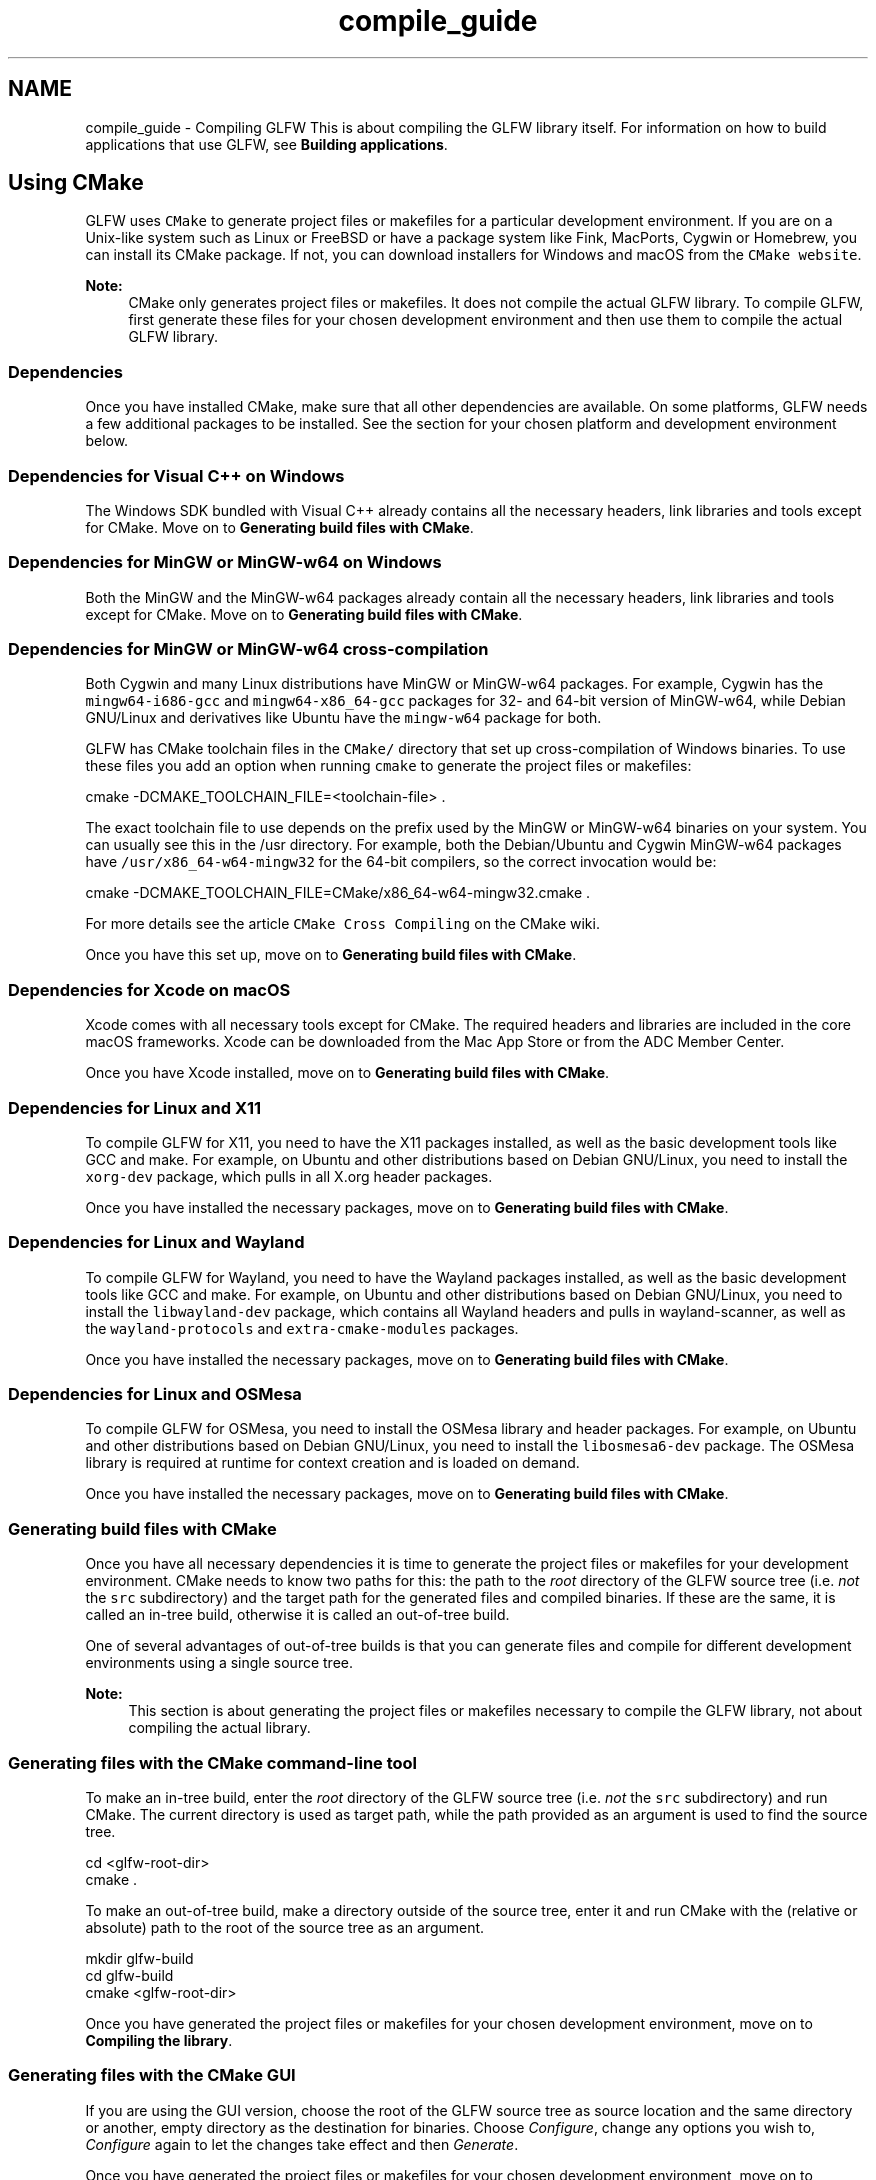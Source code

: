 .TH "compile_guide" 3 "Sat Jul 20 2019" "Version 0.1" "Typhoon Engine" \" -*- nroff -*-
.ad l
.nh
.SH NAME
compile_guide \- Compiling GLFW 
This is about compiling the GLFW library itself\&. For information on how to build applications that use GLFW, see \fBBuilding applications\fP\&.
.SH "Using CMake"
.PP
GLFW uses \fCCMake\fP to generate project files or makefiles for a particular development environment\&. If you are on a Unix-like system such as Linux or FreeBSD or have a package system like Fink, MacPorts, Cygwin or Homebrew, you can install its CMake package\&. If not, you can download installers for Windows and macOS from the \fCCMake website\fP\&.
.PP
\fBNote:\fP
.RS 4
CMake only generates project files or makefiles\&. It does not compile the actual GLFW library\&. To compile GLFW, first generate these files for your chosen development environment and then use them to compile the actual GLFW library\&.
.RE
.PP
.SS "Dependencies"
Once you have installed CMake, make sure that all other dependencies are available\&. On some platforms, GLFW needs a few additional packages to be installed\&. See the section for your chosen platform and development environment below\&.
.SS "Dependencies for Visual C++ on Windows"
The Windows SDK bundled with Visual C++ already contains all the necessary headers, link libraries and tools except for CMake\&. Move on to \fBGenerating build files with CMake\fP\&.
.SS "Dependencies for MinGW or MinGW-w64 on Windows"
Both the MinGW and the MinGW-w64 packages already contain all the necessary headers, link libraries and tools except for CMake\&. Move on to \fBGenerating build files with CMake\fP\&.
.SS "Dependencies for MinGW or MinGW-w64 cross-compilation"
Both Cygwin and many Linux distributions have MinGW or MinGW-w64 packages\&. For example, Cygwin has the \fCmingw64-i686-gcc\fP and \fCmingw64-x86_64-gcc\fP packages for 32- and 64-bit version of MinGW-w64, while Debian GNU/Linux and derivatives like Ubuntu have the \fCmingw-w64\fP package for both\&.
.PP
GLFW has CMake toolchain files in the \fCCMake/\fP directory that set up cross-compilation of Windows binaries\&. To use these files you add an option when running \fCcmake\fP to generate the project files or makefiles:
.PP
.PP
.nf
cmake -DCMAKE_TOOLCHAIN_FILE=<toolchain-file> \&.
.fi
.PP
.PP
The exact toolchain file to use depends on the prefix used by the MinGW or MinGW-w64 binaries on your system\&. You can usually see this in the /usr directory\&. For example, both the Debian/Ubuntu and Cygwin MinGW-w64 packages have \fC/usr/x86_64-w64-mingw32\fP for the 64-bit compilers, so the correct invocation would be:
.PP
.PP
.nf
cmake -DCMAKE_TOOLCHAIN_FILE=CMake/x86_64-w64-mingw32\&.cmake \&.
.fi
.PP
.PP
For more details see the article \fCCMake Cross Compiling\fP on the CMake wiki\&.
.PP
Once you have this set up, move on to \fBGenerating build files with CMake\fP\&.
.SS "Dependencies for Xcode on macOS"
Xcode comes with all necessary tools except for CMake\&. The required headers and libraries are included in the core macOS frameworks\&. Xcode can be downloaded from the Mac App Store or from the ADC Member Center\&.
.PP
Once you have Xcode installed, move on to \fBGenerating build files with CMake\fP\&.
.SS "Dependencies for Linux and X11"
To compile GLFW for X11, you need to have the X11 packages installed, as well as the basic development tools like GCC and make\&. For example, on Ubuntu and other distributions based on Debian GNU/Linux, you need to install the \fCxorg-dev\fP package, which pulls in all X\&.org header packages\&.
.PP
Once you have installed the necessary packages, move on to \fBGenerating build files with CMake\fP\&.
.SS "Dependencies for Linux and Wayland"
To compile GLFW for Wayland, you need to have the Wayland packages installed, as well as the basic development tools like GCC and make\&. For example, on Ubuntu and other distributions based on Debian GNU/Linux, you need to install the \fClibwayland-dev\fP package, which contains all Wayland headers and pulls in wayland-scanner, as well as the \fCwayland-protocols\fP and \fCextra-cmake-modules\fP packages\&.
.PP
Once you have installed the necessary packages, move on to \fBGenerating build files with CMake\fP\&.
.SS "Dependencies for Linux and OSMesa"
To compile GLFW for OSMesa, you need to install the OSMesa library and header packages\&. For example, on Ubuntu and other distributions based on Debian GNU/Linux, you need to install the \fClibosmesa6-dev\fP package\&. The OSMesa library is required at runtime for context creation and is loaded on demand\&.
.PP
Once you have installed the necessary packages, move on to \fBGenerating build files with CMake\fP\&.
.SS "Generating build files with CMake"
Once you have all necessary dependencies it is time to generate the project files or makefiles for your development environment\&. CMake needs to know two paths for this: the path to the \fIroot\fP directory of the GLFW source tree (i\&.e\&. \fInot\fP the \fCsrc\fP subdirectory) and the target path for the generated files and compiled binaries\&. If these are the same, it is called an in-tree build, otherwise it is called an out-of-tree build\&.
.PP
One of several advantages of out-of-tree builds is that you can generate files and compile for different development environments using a single source tree\&.
.PP
\fBNote:\fP
.RS 4
This section is about generating the project files or makefiles necessary to compile the GLFW library, not about compiling the actual library\&.
.RE
.PP
.SS "Generating files with the CMake command-line tool"
To make an in-tree build, enter the \fIroot\fP directory of the GLFW source tree (i\&.e\&. \fInot\fP the \fCsrc\fP subdirectory) and run CMake\&. The current directory is used as target path, while the path provided as an argument is used to find the source tree\&.
.PP
.PP
.nf
cd <glfw-root-dir>
cmake \&.
.fi
.PP
.PP
To make an out-of-tree build, make a directory outside of the source tree, enter it and run CMake with the (relative or absolute) path to the root of the source tree as an argument\&.
.PP
.PP
.nf
mkdir glfw-build
cd glfw-build
cmake <glfw-root-dir>
.fi
.PP
.PP
Once you have generated the project files or makefiles for your chosen development environment, move on to \fBCompiling the library\fP\&.
.SS "Generating files with the CMake GUI"
If you are using the GUI version, choose the root of the GLFW source tree as source location and the same directory or another, empty directory as the destination for binaries\&. Choose \fIConfigure\fP, change any options you wish to, \fIConfigure\fP again to let the changes take effect and then \fIGenerate\fP\&.
.PP
Once you have generated the project files or makefiles for your chosen development environment, move on to \fBCompiling the library\fP\&.
.SS "Compiling the library"
You should now have all required dependencies and the project files or makefiles necessary to compile GLFW\&. Go ahead and compile the actual GLFW library with these files, as you would with any other project\&.
.PP
Once the GLFW library is compiled, you are ready to build your applications, linking it to the GLFW library\&. See \fBBuilding applications\fP for more information\&.
.SS "CMake options"
The CMake files for GLFW provide a number of options, although not all are available on all supported platforms\&. Some of these are de facto standards among projects using CMake and so have no \fCGLFW_\fP prefix\&.
.PP
If you are using the GUI version of CMake, these are listed and can be changed from there\&. If you are using the command-line version of CMake you can use the \fCccmake\fP ncurses GUI to set options\&. Some package systems like Ubuntu and other distributions based on Debian GNU/Linux have this tool in a separate \fCcmake-curses-gui\fP package\&.
.PP
Finally, if you don't want to use any GUI, you can set options from the \fCcmake\fP command-line with the \fC-D\fP flag\&.
.PP
.PP
.nf
cmake -DBUILD_SHARED_LIBS=ON \&.
.fi
.PP
.SS "Shared CMake options"
\fBBUILD_SHARED_LIBS\fP determines whether GLFW is built as a static library or as a DLL / shared library / dynamic library\&.
.PP
\fBGLFW_BUILD_EXAMPLES\fP determines whether the GLFW examples are built along with the library\&. This is enabled by default unless GLFW is being built as a sub-project\&.
.PP
\fBGLFW_BUILD_TESTS\fP determines whether the GLFW test programs are built along with the library\&. This is enabled by default unless GLFW is being built as a sub-project\&.
.PP
\fBGLFW_BUILD_DOCS\fP determines whether the GLFW documentation is built along with the library\&.
.PP
\fBGLFW_VULKAN_STATIC\fP determines whether to use the Vulkan loader linked directly with the application\&.
.SS "Windows specific CMake options"
\fBUSE_MSVC_RUNTIME_LIBRARY_DLL\fP determines whether to use the DLL version or the static library version of the Visual C++ runtime library\&. If set to \fCON\fP, the DLL version of the Visual C++ library is used\&.
.PP
\fBGLFW_USE_HYBRID_HPG\fP determines whether to export the \fCNvOptimusEnablement\fP and \fCAmdPowerXpressRequestHighPerformance\fP symbols, which force the use of the high-performance GPU on Nvidia Optimus and AMD PowerXpress systems\&. These symbols need to be exported by the EXE to be detected by the driver, so the override will not work if GLFW is built as a DLL\&.
.SH "Compiling GLFW manually"
.PP
If you wish to compile GLFW without its CMake build environment then you will have to do at least some of the platform detection yourself\&. GLFW needs a configuration macro to be defined in order to know what window system it's being compiled for and also has optional, platform-specific ones for various features\&.
.PP
When building with CMake, the \fCglfw_config\&.h\fP configuration header is generated based on the current platform and CMake options\&. The GLFW CMake environment defines \fBGLFW_USE_CONFIG_H\fP, which causes this header to be included by \fC\fBinternal\&.h\fP\fP\&. Without this macro, GLFW will expect the necessary configuration macros to be defined on the command-line\&.
.PP
The window creation API is used to create windows, handle input, monitors, gamma ramps and clipboard\&. The options are:
.PP
.IP "\(bu" 2
\fB_GLFW_COCOA\fP to use the Cocoa frameworks
.IP "\(bu" 2
\fB_GLFW_WIN32\fP to use the Win32 API
.IP "\(bu" 2
\fB_GLFW_X11\fP to use the X Window System
.IP "\(bu" 2
\fB_GLFW_WAYLAND\fP to use the Wayland API (experimental and incomplete)
.IP "\(bu" 2
\fB_GLFW_OSMESA\fP to use the OSMesa API (headless and non-interactive)
.PP
.PP
If you are building GLFW as a shared library / dynamic library / DLL then you must also define \fB_GLFW_BUILD_DLL\fP\&. Otherwise, you must not define it\&.
.PP
If you are linking the Vulkan loader directly with your application then you must also define \fB_GLFW_VULKAN_STATIC\fP\&. Otherwise, GLFW will attempt to use the external version\&.
.PP
If you are using a custom name for the Vulkan, EGL, GLX, OSMesa, OpenGL, GLESv1 or GLESv2 library, you can override the default names by defining those you need of \fB_GLFW_VULKAN_LIBRARY\fP, \fB_GLFW_EGL_LIBRARY\fP, \fB_GLFW_GLX_LIBRARY\fP, \fB_GLFW_OSMESA_LIBRARY\fP, \fB_GLFW_OPENGL_LIBRARY\fP, \fB_GLFW_GLESV1_LIBRARY\fP and \fB_GLFW_GLESV2_LIBRARY\fP\&. Otherwise, GLFW will use the built-in default names\&.
.PP
For the EGL context creation API, the following options are available:
.PP
.IP "\(bu" 2
\fB_GLFW_USE_EGLPLATFORM_H\fP to use an existing \fCEGL/eglplatform\&.h\fP header file for native handle types (fallback)
.PP
.PP
\fBNote:\fP
.RS 4
None of the \fBGLFW header option macros\fP may be defined during the compilation of GLFW\&. If you define any of these in your build files, make sure they are not applied to the GLFW sources\&. 
.RE
.PP

